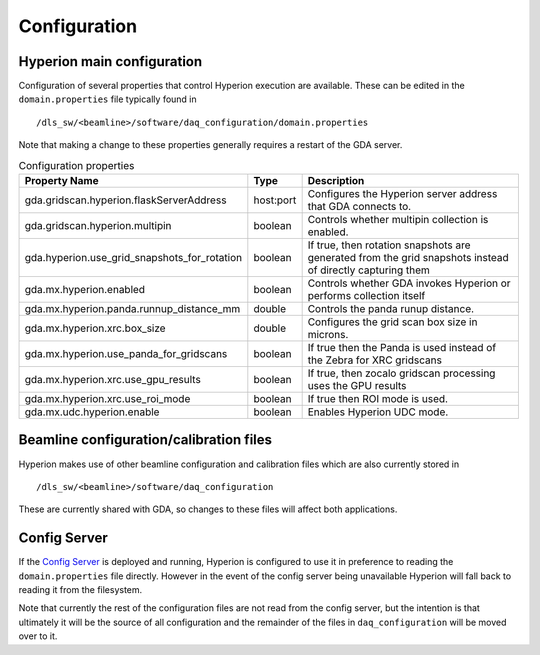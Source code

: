 Configuration
-------------

Hyperion main configuration
===========================

Configuration of several properties that control Hyperion execution are available. These can be edited in the 
``domain.properties`` file typically found in

::

    /dls_sw/<beamline>/software/daq_configuration/domain.properties

Note that making a change to these properties generally requires a restart of the GDA server.


.. csv-table:: Configuration properties
    :widths: auto
    :header: "Property Name", "Type", "Description"

    "gda.gridscan.hyperion.flaskServerAddress", "host:port", "Configures the Hyperion server address that GDA connects to."
    "gda.gridscan.hyperion.multipin", "boolean", "Controls whether multipin collection is enabled."
    "gda.hyperion.use_grid_snapshots_for_rotation", "boolean", "If true, then rotation snapshots are generated from the grid snapshots instead of directly capturing them"
    "gda.mx.hyperion.enabled",  "boolean",  "Controls whether GDA invokes Hyperion or performs collection itself"
    "gda.mx.hyperion.panda.runnup_distance_mm", "double", "Controls the panda runup distance."
    "gda.mx.hyperion.xrc.box_size", "double", "Configures the grid scan box size in microns."
    "gda.mx.hyperion.use_panda_for_gridscans", "boolean", "If true then the Panda is used instead of the Zebra for XRC gridscans" 
    "gda.mx.hyperion.xrc.use_gpu_results", "boolean", "If true, then zocalo gridscan processing uses the GPU results"
    "gda.mx.hyperion.xrc.use_roi_mode", "boolean", "If true then ROI mode is used."
    "gda.mx.udc.hyperion.enable", "boolean",  "Enables Hyperion UDC mode."

Beamline configuration/calibration files
========================================

Hyperion makes use of other beamline configuration and calibration files which are also currently stored in 

::

    /dls_sw/<beamline>/software/daq_configuration

These are currently shared with GDA, so changes to these files will affect both applications.

Config Server
=============

If the `Config Server`_ is deployed and running, Hyperion is configured to use it in preference to reading the 
``domain.properties`` file directly. However in the event of the config server being unavailable Hyperion will fall
back to reading it from the filesystem.

Note that currently the rest of the configuration files are not read from the config server, but the intention is that 
ultimately it will be the source of all configuration and the remainder of the files in ``daq_configuration`` will be
moved over to it.

.. _Config Server: https://github.com/DiamondLightSource/daq-config-server/
